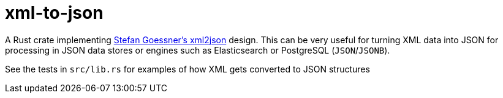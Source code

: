 = xml-to-json

A Rust crate implementing
link:https://goessner.net/download/prj/jsonxml/[Stefan Goessner's xml2json]
design. This can be very useful for turning XML data into JSON for processing in JSON data stores or engines such as Elasticsearch or PostgreSQL (`JSON`/`JSONB`).

See the tests in `src/lib.rs` for examples of how XML gets converted to JSON structures

